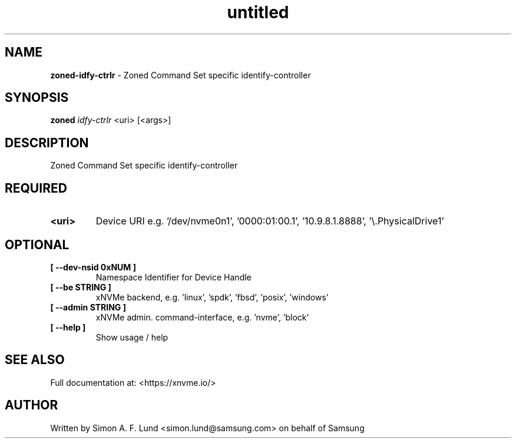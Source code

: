 .\" Text automatically generated by txt2man
.TH untitled  "31 March 2022" "" ""
.SH NAME
\fBzoned-idfy-ctrlr \fP- Zoned Command Set specific identify-controller
.SH SYNOPSIS
.nf
.fam C
\fBzoned\fP \fIidfy-ctrlr\fP <uri> [<args>]
.fam T
.fi
.fam T
.fi
.SH DESCRIPTION
Zoned Command Set specific identify-controller
.SH REQUIRED
.TP
.B
<uri>
Device URI e.g. '/dev/nvme0n1', '0000:01:00.1', '10.9.8.1.8888', '\\.\PhysicalDrive1'
.RE
.PP

.SH OPTIONAL
.TP
.B
[ \fB--dev-nsid\fP 0xNUM ]
Namespace Identifier for Device Handle
.TP
.B
[ \fB--be\fP STRING ]
xNVMe backend, e.g. 'linux', 'spdk', 'fbsd', 'posix', 'windows'
.TP
.B
[ \fB--admin\fP STRING ]
xNVMe admin. command-interface, e.g. 'nvme', 'block'
.TP
.B
[ \fB--help\fP ]
Show usage / help
.RE
.PP


.SH SEE ALSO
Full documentation at: <https://xnvme.io/>
.SH AUTHOR
Written by Simon A. F. Lund <simon.lund@samsung.com> on behalf of Samsung
